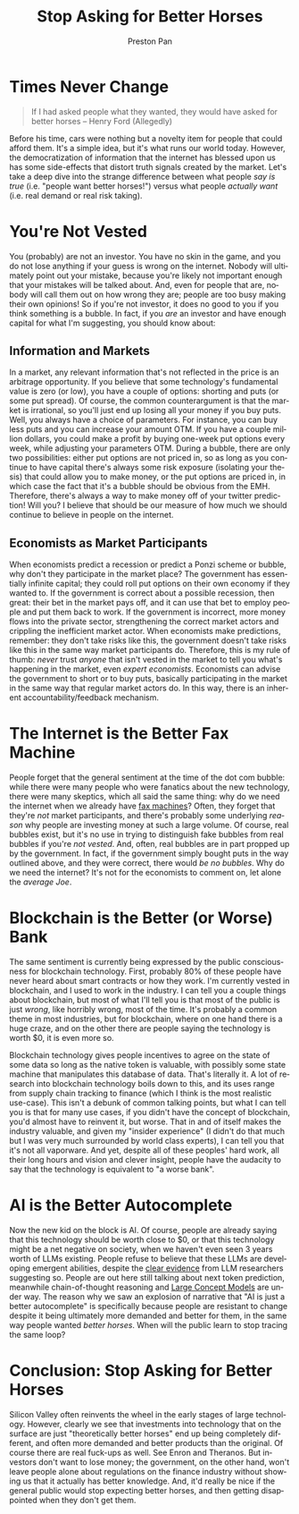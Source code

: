 #+title: Stop Asking for Better Horses
#+author: Preston Pan
#+description: It doesn't happen instantly.
#+html_head: <link rel="stylesheet" type="text/css" href="../style.css" />
#+html_head: <link rel="apple-touch-icon" sizes="180x180" href="/apple-touch-icon.png">
#+html_head: <link rel="icon" type="image/png" sizes="32x32" href="/favicon-32x32.png">
#+html_head: <link rel="icon" type="image/png" sizes="16x16" href="/favicon-16x16.png">
#+html_head: <link rel="manifest" href="/site.webmanifest">
#+html_head: <link rel="mask-icon" href="/safari-pinned-tab.svg" color="#5bbad5">
#+html_head: <meta name="msapplication-TileColor" content="#da532c">
#+html_head: <meta name="theme-color" content="#ffffff">
#+html_head: <meta name="viewport" content="width=1000; user-scalable=0;" />
#+language: en
#+OPTIONS: broken-links:t

* Times Never Change
#+name: Henry Ford (allegedly)
#+begin_quote
If I had asked people what they wanted, they would have asked for better horses -- Henry Ford (Allegedly)
#+end_quote
Before his time, cars were nothing but a novelty item for people that could afford them.
It's a simple idea, but it's what runs our world today. However, the democratization of information
that the internet has blessed upon us has some side-effects that distort truth signals created
by the market. Let's take a deep dive into the strange difference between what people /say is true/
(i.e. "people want better horses!") versus what people /actually want/ (i.e. real demand or real
risk taking).
* You're Not Vested
You (probably) are not an investor. You have no skin in the game, and you do not lose anything
if your guess is wrong on the internet. Nobody will ultimately point out your mistake, because
you're likely not important enough that your mistakes will be talked about. And, even for people
that are, nobody will call them out on how wrong they are; people are too busy making their
own opinions! So if you're not investor, it does no good to you if you think something is a bubble.
In fact, if you /are/ an investor and have enough capital for what I'm suggesting, you should know
about:
** Information and Markets
In a market, any relevant information that's not reflected in the price is an arbitrage opportunity.
If you believe that some technology's fundamental value is zero (or low), you have a couple of
options: shorting and puts (or some put spread). Of course, the common counterargument is that
the market is irrational, so you'll just end up losing all your money if you buy puts. Well, you
always have a choice of parameters. For instance, you can buy less puts and you can increase your
amount OTM. If you have a couple million dollars, you could make a profit by buying one-week put
options every week, while adjusting your parameters OTM. During a bubble, there are only two
possibilities: either put options are not priced in, so as long as you continue to have capital
there's always some risk exposure (isolating your thesis) that could allow you to make money, or
the put options are priced in, in which case the fact that it's a bubble should be obvious from the
EMH. Therefore, there's always a way to make money off of your twitter prediction! Will you? I
believe that should be our measure of how much we should continue to believe in people on the
internet.
** Economists as Market Participants
When economists predict a recession or predict a Ponzi scheme or bubble, why don't they participate
in the market place? The government has essentially infinite capital; they could roll put options
on their own economy if they wanted to. If the government is correct about a possible recession,
then great: their bet in the market pays off, and it can use that bet to employ people and put
them back to work. If the government is incorrect, more money flows into the private sector,
strengthening the correct market actors and crippling the inefficient market actor. When economists
make predictions, remember: they don't take risks like this, the government doesn't take risks like
this in the same way market participants do. Therefore, this is my rule of thumb: /never/ trust
/anyone/ that isn't vested in the market to tell you what's happening in the market, even
/expert economists/. Economists can advise the government to short or to buy puts, basically
participating in the market in the same way that regular market actors do. In this way, there is
an inherent accountability/feedback mechanism.
* The Internet is the Better Fax Machine
People forget that the general sentiment at the time of the dot com bubble: while there were many
people who were fanatics about the new technology, there were many skeptics, which all said the same
thing: why do we need the internet when we already have [[https://www.laphamsquarterly.org/revolutions/miscellany/paul-krugmans-poor-prediction][fax machines]]? Often, they forget that
they're /not/ market participants, and there's probably some underlying /reason/ why people are
investing money at such a large volume. Of course, real bubbles exist, but it's no use in trying
to distinguish fake bubbles from real bubbles if you're /not vested/. And, often, real bubbles
are in part propped up by the government. In fact, if the government simply bought puts in the way
outlined above, and they were correct, there would /be no bubbles/. Why do we need the internet?
It's not for the economists to comment on, let alone the /average Joe/.
* Blockchain is the Better (or Worse) Bank
The same sentiment is currently being expressed by the public consciousness for blockchain
technology. First, probably 80% of these people have never heard about smart contracts or how
they work. I'm currently vested in blockchain, and I used to work in the industry. I can tell
you a couple things about blockchain, but most of what I'll tell you is that most of the public
is just /wrong/, like horribly wrong, most of the time. It's probably a common theme in most
industries, but for blockchain, where on one hand there is a huge craze, and on the other there
are people saying the technology is worth $0, it is even more so.

Blockchain technology gives people incentives to agree on the state of some data so long as the
native token is valuable, with possibly some state machine that manipulates this database of data.
That's literally it. A lot of research into blockchain technology boils down to this, and its
uses range from supply chain tracking to finance (which I think is the most realistic use-case).
This isn't a debunk of common talking points, but what I can tell you is that for many use cases,
if you didn't have the concept of blockchain, you'd almost have to reinvent it, but worse. That
in and of itself makes the industry valuable, and given my "insider experience" (I didn't do that
much but I was very much surrounded by world class experts), I can tell you that it's not all
vaporware. And yet, despite all of these peoples' hard work, all their long hours and vision and
clever insight, people have the audacity to say that the technology is equivalent to "a worse bank".
* AI is the Better Autocomplete
Now the new kid on the block is AI. Of course, people are already saying that this technology should
be worth close to $0, or that this technology might be a net negative on society, when we haven't
even seen 3 years worth of LLMs existing. People refuse to believe that these LLMs are developing
emergent abilities, despite the [[https://cset.georgetown.edu/article/emergent-abilities-in-large-language-models-an-explainer/][clear evidence]] from LLM researchers suggesting so. People are out
here still talking about next token prediction, meanwhile chain-of-thought reasoning and
[[https://ai.meta.com/research/publications/large-concept-models-language-modeling-in-a-sentence-representation-space/][Large Concept Models]] are under way. The reason why we saw an explosion of narrative that
"AI is just a better autocomplete" is specifically because people are resistant to change despite
it being ultimately more demanded and better for them, in the same way people wanted
/better horses/. When will the public learn to stop tracing the same loop?
* Conclusion: Stop Asking for Better Horses
Silicon Valley often reinvents the wheel in the early stages of large technology. However,
clearly we see that investments into technology that on the surface are just "theoretically better
horses" end up being completely different, and often more demanded and better products than the
original. Of course there are real fuck-ups as well. See Enron and Theranos. But investors don't
want to lose money; the government, on the other hand, won't leave people alone about regulations
on the finance industry without showing us that it actually has better knowledge. And, it'd really
be nice if the general public would stop expecting better horses, and then getting disappointed
when they don't get them.

